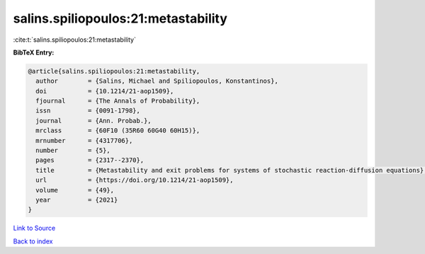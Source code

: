 salins.spiliopoulos:21:metastability
====================================

:cite:t:`salins.spiliopoulos:21:metastability`

**BibTeX Entry:**

.. code-block:: bibtex

   @article{salins.spiliopoulos:21:metastability,
     author        = {Salins, Michael and Spiliopoulos, Konstantinos},
     doi           = {10.1214/21-aop1509},
     fjournal      = {The Annals of Probability},
     issn          = {0091-1798},
     journal       = {Ann. Probab.},
     mrclass       = {60F10 (35R60 60G40 60H15)},
     mrnumber      = {4317706},
     number        = {5},
     pages         = {2317--2370},
     title         = {Metastability and exit problems for systems of stochastic reaction-diffusion equations},
     url           = {https://doi.org/10.1214/21-aop1509},
     volume        = {49},
     year          = {2021}
   }

`Link to Source <https://doi.org/10.1214/21-aop1509},>`_


`Back to index <../By-Cite-Keys.html>`_
